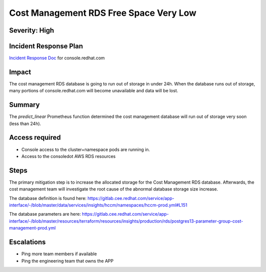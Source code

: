 Cost Management RDS Free Space Very Low
=====================

Severity: High
--------------

Incident Response Plan
----------------------

`Incident Response Doc`_ for console.redhat.com

Impact
------

The cost management RDS database is going to run out of storage in under 24h. When the database runs out of storage, many portions of console.redhat.com will become unavailable and data will be lost.


Summary
-------

The `predict_linear` Prometheus function determined the cost management database will run out of storage very soon (less than 24h).


Access required
---------------

-  Console access to the cluster+namespace pods are running in.
-  Access to the consoledot AWS RDS resources

Steps
-----

The primary mitigation step is to increase the allocated storage for the Cost Management RDS database. Afterwards, the cost management team will investigate the root cause of the abnormal database storage size increase.

The database definition is found here: https://gitlab.cee.redhat.com/service/app-interface/-/blob/master/data/services/insights/hccm/namespaces/hccm-prod.yml#L151

The database parameters are here: https://gitlab.cee.redhat.com/service/app-interface/-/blob/master/resources/terraform/resources/insights/production/rds/postgres13-parameter-group-cost-management-prod.yml


Escalations
-----------

-  Ping more team members if available
-  Ping the engineering team that owns the APP

.. _Incident Response Doc: https://docs.google.com/document/d/1ztiNN7PiAsbr0GUSKjiLiS1_TGVpw7nd_OFWMskWD8w/edit?usp=sharing
